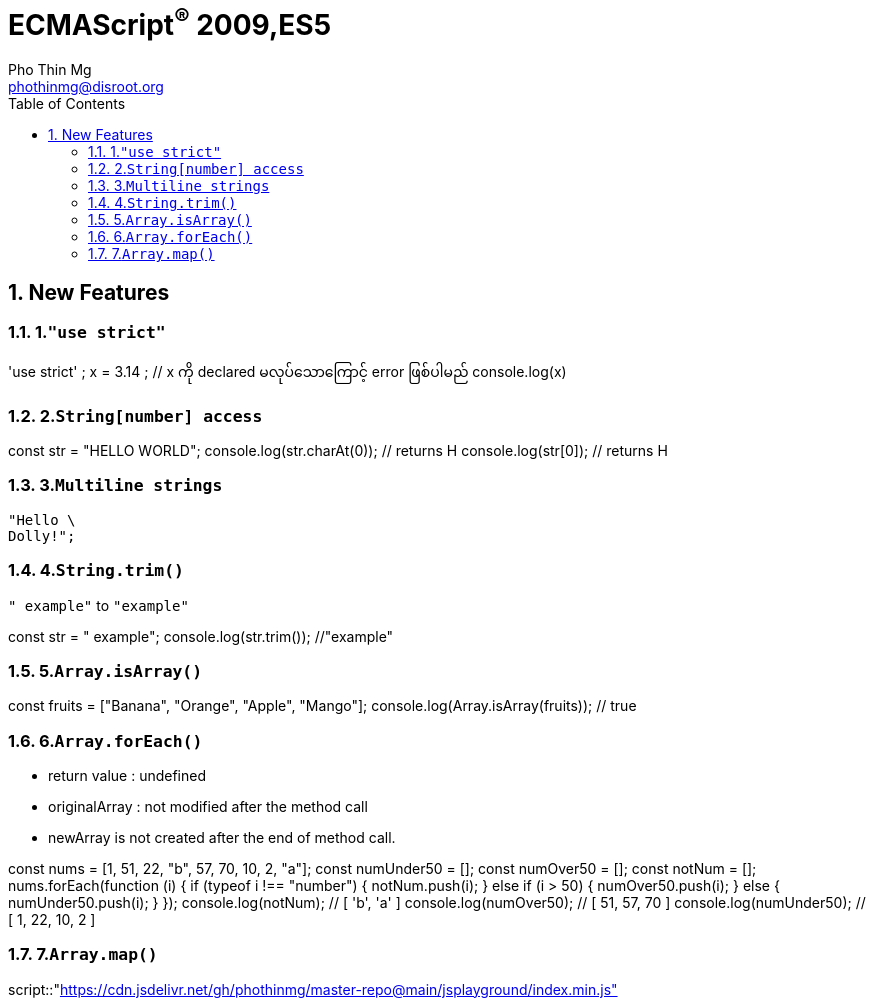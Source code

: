 = ECMAScript^®^ 2009,ES5
Pho Thin Mg <phothinmg@disroot.org>
:source-highlighter: highlight.js
:highlightjs-theme: monokai
:highlightjs-languages: js,ts
:toc: left
:toclevels: 4
:favicon:
:tip-caption: 💡
:note-caption: 👉
:sectnums:
:linkcss:
:nofooter:
:stylesdir: styles/
:stylesheet: index.css
:imagesdir: images/

== New Features

=== 1.`"use strict"`

[playground]
'use strict' ; 
 x = 3.14 ; // x ကို declared မလုပ်သောကြောင့် error ဖြစ်ပါမည်
 console.log(x)

=== 2.`String[number] access`

[playground]
const str = "HELLO WORLD";
console.log(str.charAt(0)); // returns H
console.log(str[0]); // returns H

=== 3.`Multiline strings`

[source,js]
"Hello \
Dolly!";

=== 4.`String.trim()`

`" example"` to `"example"`

[playground]
const str = " example";
console.log(str.trim()); //"example"

=== 5.`Array.isArray()`

[playground]
const fruits = ["Banana", "Orange", "Apple", "Mango"];
console.log(Array.isArray(fruits)); // true

=== 6.`Array.forEach()`

- return value : undefined

- originalArray : not modified after the method call

- newArray is not created after the end of method call.

[playground]
const nums = [1, 51, 22, "b", 57, 70, 10, 2, "a"];
const numUnder50 = [];
const numOver50 = [];
const notNum = [];
// ----
nums.forEach(function (i) {
  if (typeof i !== "number") {
    notNum.push(i);
  } else if (i > 50) {
    numOver50.push(i);
  } else {
    numUnder50.push(i);
  }
});
console.log(notNum); // [ 'b', 'a' ]
console.log(numOver50); // [ 51, 57, 70 ]
console.log(numUnder50); // [ 1, 22, 10, 2 ]

=== 7.`Array.map()`







script::"https://cdn.jsdelivr.net/gh/phothinmg/master-repo@main/jsplayground/index.min.js"[name="body"]